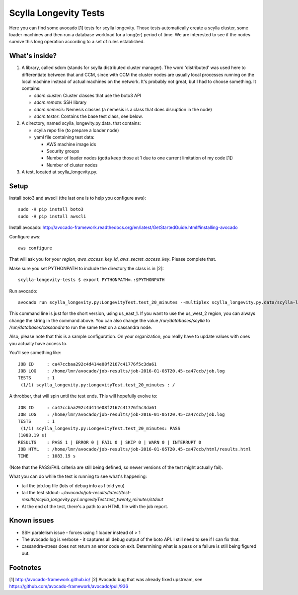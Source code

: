 Scylla Longevity Tests
======================

Here you can find some avocado [1] tests for scylla longevity.
Those tests automatically create a scylla cluster, some loader machines
and then run a database workload for a long(er) period of time. We are
interested to see if the nodes survive this long operation according
to a set of rules established.

What's inside?
--------------

1. A library, called sdcm (stands for scylla distributed cluster
   manager). The word 'distributed' was used here to differentiate
   between that and CCM, since with CCM the cluster nodes are usually
   local processes running on the local machine instead of actual
   machines on the network. It's probably not great, but I had to choose
   something. It contains:

   * `sdcm.cluster`: Cluster classes that use the boto3 API
   * `sdcm.remote`: SSH library
   * `sdcm.nemesis`: Nemesis classes (a nemesis is a class that does disruption in the node)
   * `sdcm.tester`: Contains the base test class, see below.

2. A directory, named scylla_longevity.py.data. that contains:

   * scylla repo file (to prepare a loader node)
   * yaml file containing test data:

     * AWS machine image ids
     * Security groups
     * Number of loader nodes (gotta keep those at 1 due to one current limitation of my code [1])
     * Number of cluster nodes

3. A test, located at scylla_longevity.py.

Setup
-----

Install boto3 and awscli (the last one is to help you configure aws)::

    sudo -H pip install boto3
    sudo -H pip install awscli

Install avocado: http://avocado-framework.readthedocs.org/en/latest/GetStartedGuide.html#installing-avocado

Configure aws::

    aws configure

That will ask you for your `region`, `aws_access_key_id`,
`aws_secret_access_key`. Please complete that.

Make sure you set PYTHONPATH to include the directory the class is in [2]::

    scylla-longevity-tests $ export PYTHONPATH=.:$PYTHONPATH

Run avocado::

    avocado run scylla_longevity.py:LongevityTest.test_20_minutes --multiplex scylla_longevity.py.data/scylla-longevity.yaml --filter-only /run/regions/us_east_1 /run/databases/scylla

This command line is just for the short version, using us_east_1. If you want
to use the us_west_2 region, you can always change the string in the command
above. You can also change the value `/run/databases/scylla` to
`/run/databases/cassandra` to run the same test on a cassandra node.

Also, please note that this is a sample configuration. On your organization,
you really have to update values with ones you actually have access to.

You'll see something like::

    JOB ID     : ca47ccbaa292c4d414e08f2167c41776f5c3da61
    JOB LOG    : /home/lmr/avocado/job-results/job-2016-01-05T20.45-ca47ccb/job.log
    TESTS      : 1
     (1/1) scylla_longevity.py:LongevityTest.test_20_minutes : /

A throbber, that will spin until the test ends. This will hopefully evolve to::

    JOB ID     : ca47ccbaa292c4d414e08f2167c41776f5c3da61
    JOB LOG    : /home/lmr/avocado/job-results/job-2016-01-05T20.45-ca47ccb/job.log
    TESTS      : 1
     (1/1) scylla_longevity.py:LongevityTest.test_20_minutes: PASS
    (1083.19 s)
    RESULTS    : PASS 1 | ERROR 0 | FAIL 0 | SKIP 0 | WARN 0 | INTERRUPT 0
    JOB HTML   : /home/lmr/avocado/job-results/job-2016-01-05T20.45-ca47ccb/html/results.html
    TIME       : 1083.19 s

(Note that the PASS/FAIL criteria are still being defined, so newer versions of the test might actually fail).

What you can do while the test is running to see what's happening:

* tail the job.log file (lots of debug info as I told you)
* tail the test stdout: `~/avocado/job-results/latest/test-results/scylla_longevity.py\:LongevityTest.test_twenty_minutes/stdout`
* At the end of the test, there's a path to an HTML file with the job report.

Known issues
------------

* SSH paralelism issue - forces using 1 loader instead of > 1
* The avocado log is verbose - it captures all debug output of the boto API. I still need to see if I can fix that.
* cassandra-stress does not return an error code on exit. Determining what is a pass or a failure is still being figured out.

Footnotes
---------

[1] http://avocado-framework.github.io/
[2] Avocado bug that was already fixed upstream, see https://github.com/avocado-framework/avocado/pull/936
